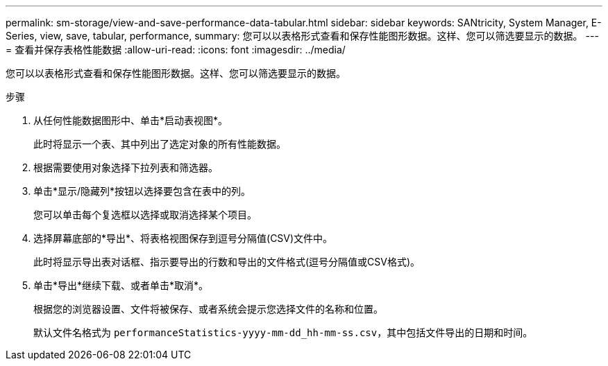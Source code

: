 ---
permalink: sm-storage/view-and-save-performance-data-tabular.html 
sidebar: sidebar 
keywords: SANtricity, System Manager, E-Series, view, save, tabular, performance, 
summary: 您可以以表格形式查看和保存性能图形数据。这样、您可以筛选要显示的数据。 
---
= 查看并保存表格性能数据
:allow-uri-read: 
:icons: font
:imagesdir: ../media/


[role="lead"]
您可以以表格形式查看和保存性能图形数据。这样、您可以筛选要显示的数据。

.步骤
. 从任何性能数据图形中、单击*启动表视图*。
+
此时将显示一个表、其中列出了选定对象的所有性能数据。

. 根据需要使用对象选择下拉列表和筛选器。
. 单击*显示/隐藏列*按钮以选择要包含在表中的列。
+
您可以单击每个复选框以选择或取消选择某个项目。

. 选择屏幕底部的*导出*、将表格视图保存到逗号分隔值(CSV)文件中。
+
此时将显示导出表对话框、指示要导出的行数和导出的文件格式(逗号分隔值或CSV格式)。

. 单击*导出*继续下载、或者单击*取消*。
+
根据您的浏览器设置、文件将被保存、或者系统会提示您选择文件的名称和位置。

+
默认文件名格式为 `performanceStatistics-yyyy-mm-dd_hh-mm-ss.csv`，其中包括文件导出的日期和时间。


